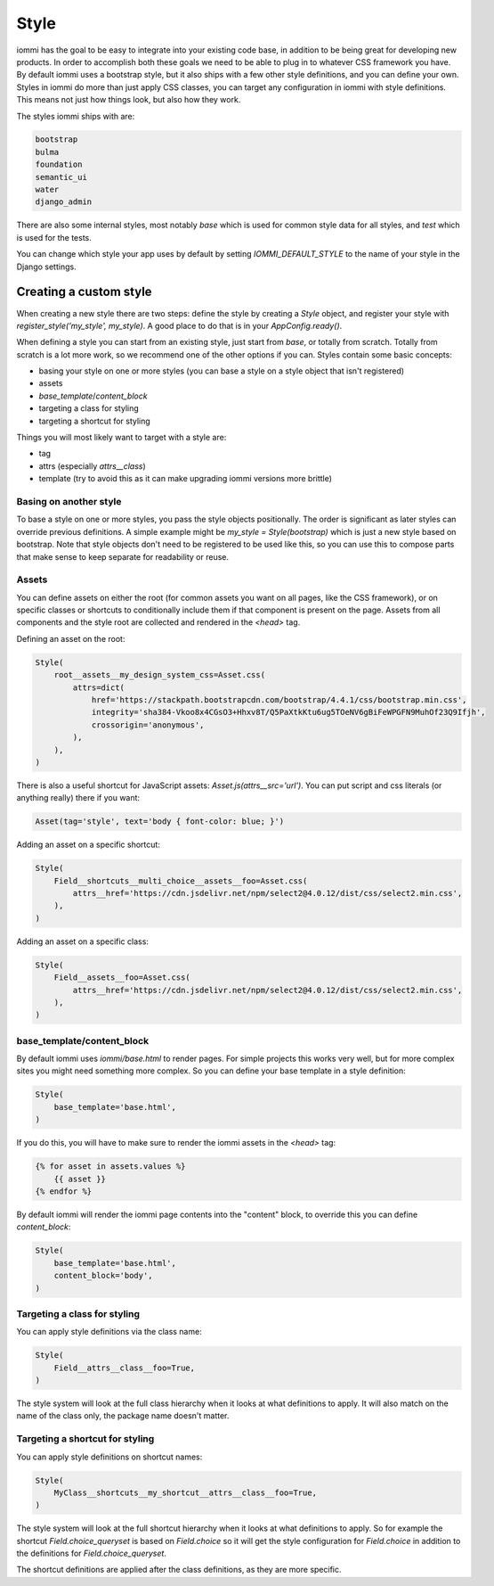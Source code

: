 Style
=====

iommi has the goal to be easy to integrate into your existing code base,
in addition to be being great for developing new products. In order to
accomplish both these goals we need to be able to plug in to whatever
CSS framework you have. By default iommi uses a bootstrap style, but
it also ships with a few other style definitions, and you can define your
own. Styles in iommi do more than just apply CSS classes, you can target
any configuration in iommi with style definitions. This means not just
how things look, but also how they work.

The styles iommi ships with are:

.. test

    style_names = '''

.. code:: python

    bootstrap
    bulma
    foundation
    semantic_ui
    water
    django_admin

.. test

    '''.strip().split('\n')
    style_names = [x.strip() for x in style_names]

    from iommi.style import _styles
    assert set(style_names) == {x.name for x in _styles.values() if not x.internal}

There are also some internal styles, most notably `base` which is used for
common style data for all styles, and `test` which is used for the tests.

You can change which style your app uses by default by setting
`IOMMI_DEFAULT_STYLE` to the name of your style in the Django settings.

Creating a custom style
-----------------------

When creating a new style there are two steps: define the style by creating a
`Style` object, and register your style with `register_style('my_style', my_style)`.
A good place to do that is in your `AppConfig.ready()`.

When defining a style you can start from an existing style, just start from
`base`, or totally from scratch. Totally from scratch is a lot more work, so
we recommend one of the other options if you can. Styles contain some basic
concepts:

- basing your style on one or more styles (you can base a style on a style object that isn't registered)
- assets
- `base_template`/`content_block`
- targeting a class for styling
- targeting a shortcut for styling

Things you will most likely want to target with a style are:

- tag
- attrs (especially `attrs__class`)
- template (try to avoid this as it can make upgrading iommi versions more brittle)


Basing on another style
~~~~~~~~~~~~~~~~~~~~~~~

To base a style on one or more styles, you pass the style objects positionally.
The order is significant as later styles can override previous definitions. A
simple example might be `my_style = Style(bootstrap)` which is just a new style
based on bootstrap. Note that style objects don't need to be registered to be
used like this, so you can use this to compose parts that make sense to keep
separate for readability or reuse.


Assets
~~~~~~

You can define assets on either the root (for common assets you want on all
pages, like the CSS framework), or on specific classes or shortcuts to
conditionally include them if that component is present on the page. Assets
from all components and the style root are collected and rendered in the
`<head>` tag.

Defining an asset on the root:

.. code:: python

    Style(
        root__assets__my_design_system_css=Asset.css(
            attrs=dict(
                href='https://stackpath.bootstrapcdn.com/bootstrap/4.4.1/css/bootstrap.min.css',
                integrity='sha384-Vkoo8x4CGsO3+Hhxv8T/Q5PaXtkKtu6ug5TOeNV6gBiFeWPGFN9MuhOf23Q9Ifjh',
                crossorigin='anonymous',
            ),
        ),
    )

There is also a useful shortcut for JavaScript assets: `Asset.js(attrs__src='url')`.
You can put script and css literals (or anything really) there if you want:

.. code:: python

    Asset(tag='style', text='body { font-color: blue; }')

Adding an asset on a specific shortcut:

.. code:: python

    Style(
        Field__shortcuts__multi_choice__assets__foo=Asset.css(
            attrs__href='https://cdn.jsdelivr.net/npm/select2@4.0.12/dist/css/select2.min.css',
        ),
    )

Adding an asset on a specific class:

.. code:: python

    Style(
        Field__assets__foo=Asset.css(
            attrs__href='https://cdn.jsdelivr.net/npm/select2@4.0.12/dist/css/select2.min.css',
        ),
    )


base_template/content_block
~~~~~~~~~~~~~~~~~~~~~~~~~~~

By default iommi uses `iommi/base.html` to render pages. For simple projects
this works very well, but for more complex sites you might need something
more complex. So you can define your base template in a style definition:

.. code:: python

    Style(
        base_template='base.html',
    )

If you do this, you will have to make sure to render the iommi assets in the
`<head>` tag:

.. code:: html

    {% for asset in assets.values %}
        {{ asset }}
    {% endfor %}

By default iommi will render the iommi page contents into the "content" block,
to override this you can define `content_block`:

.. code:: python

    Style(
        base_template='base.html',
        content_block='body',
    )


Targeting a class for styling
~~~~~~~~~~~~~~~~~~~~~~~~~~~~~

You can apply style definitions via the class name:

.. code:: python

    Style(
        Field__attrs__class__foo=True,
    )

The style system will look at the full class hierarchy when it looks at what
definitions to apply. It will also match on the name of the class only,
the package name doesn't matter.


Targeting a shortcut for styling
~~~~~~~~~~~~~~~~~~~~~~~~~~~~~~~~

You can apply style definitions on shortcut names:

.. code:: python

    Style(
        MyClass__shortcuts__my_shortcut__attrs__class__foo=True,
    )

The style system will look at the full shortcut hierarchy when it looks at what
definitions to apply. So for example the shortcut `Field.choice_queryset` is
based on `Field.choice` so it will get the style configuration for
`Field.choice` in addition to the definitions for `Field.choice_queryset`.

The shortcut definitions are applied after the class definitions, as they
are more specific.
